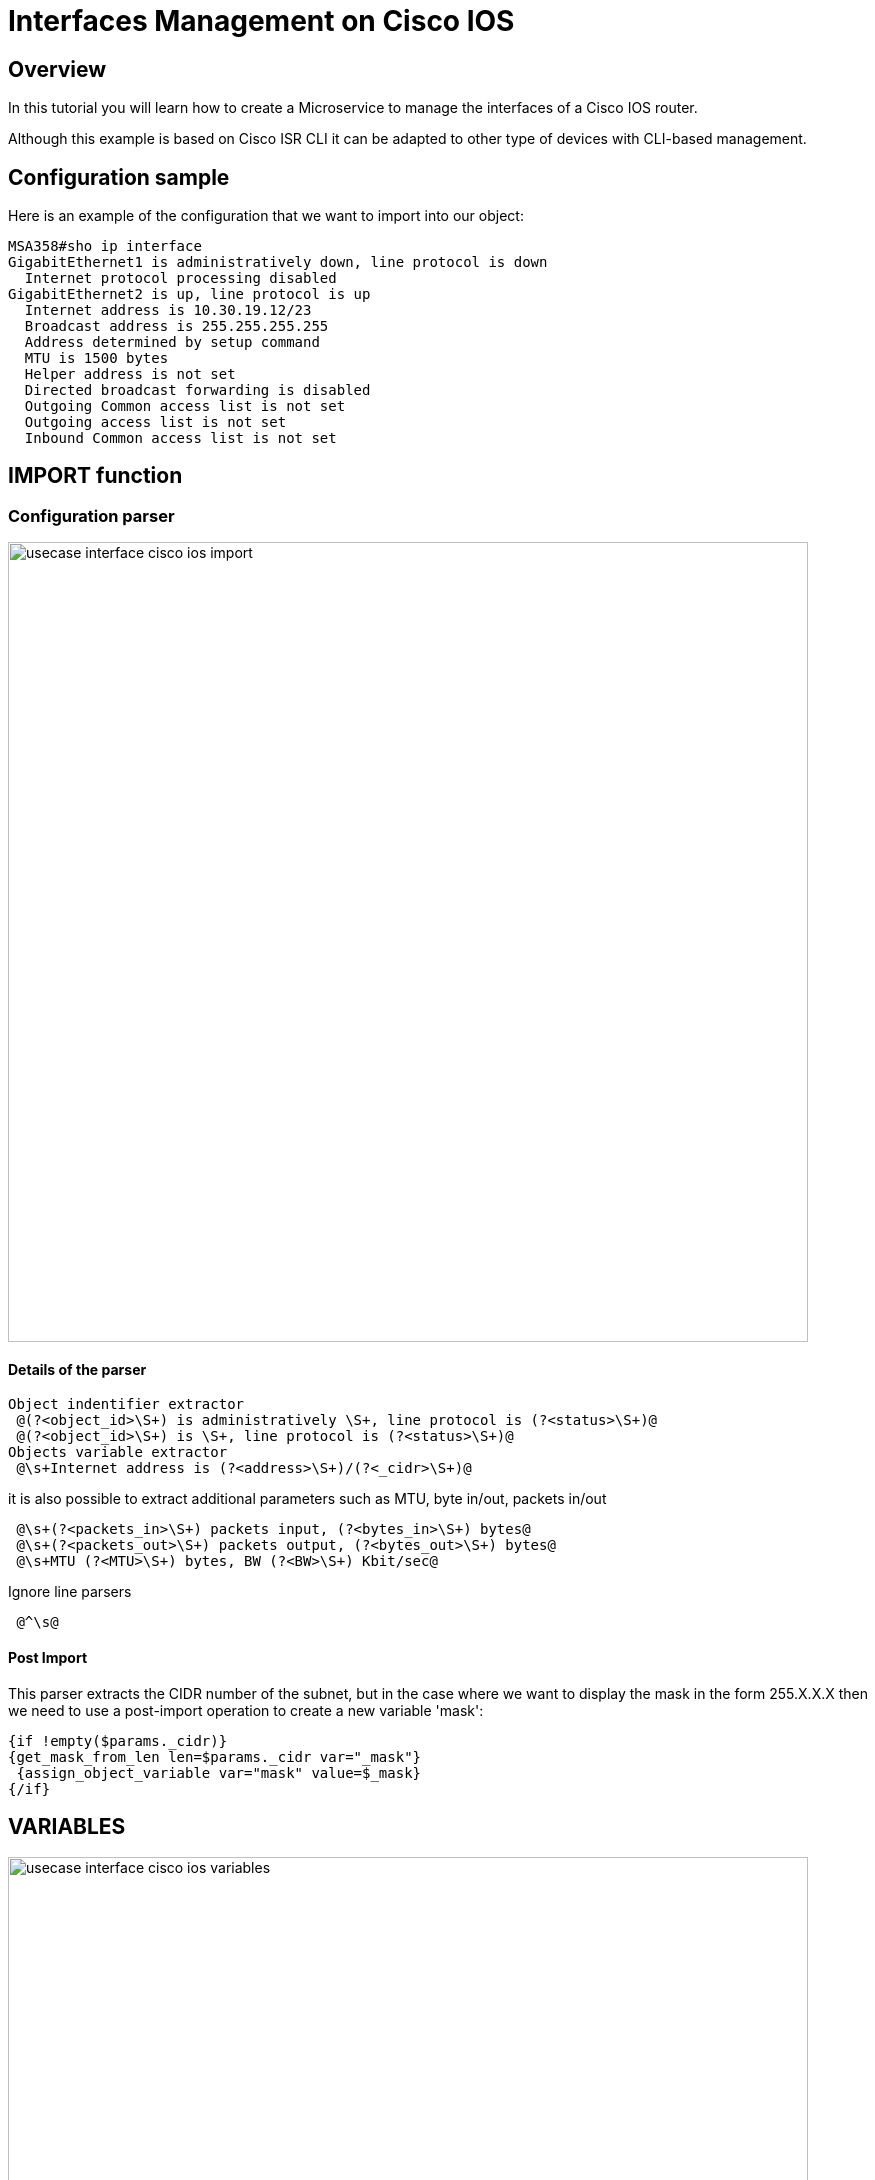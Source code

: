 = Interfaces Management on Cisco IOS
ifndef::imagesdir[:imagesdir: images]
ifdef::env-github,env-browser[:outfilesuffix: .adoc]

== Overview
In this tutorial you will learn how to create a Microservice to manage the interfaces of a Cisco IOS router.

Although this example is based on Cisco ISR CLI it can be adapted to other type of devices with CLI-based management.


== Configuration sample
Here is an example of the configuration that we want to import into our object:

[source]
----
MSA358#sho ip interface
GigabitEthernet1 is administratively down, line protocol is down
  Internet protocol processing disabled
GigabitEthernet2 is up, line protocol is up
  Internet address is 10.30.19.12/23
  Broadcast address is 255.255.255.255
  Address determined by setup command
  MTU is 1500 bytes
  Helper address is not set
  Directed broadcast forwarding is disabled
  Outgoing Common access list is not set
  Outgoing access list is not set
  Inbound Common access list is not set
----

== IMPORT function
=== Configuration parser

image:usecase_interface_cisco_ios_import.png[width=800px]

==== Details of the parser
[source]
----
Object indentifier extractor
 @(?<object_id>\S+) is administratively \S+, line protocol is (?<status>\S+)@
 @(?<object_id>\S+) is \S+, line protocol is (?<status>\S+)@
Objects variable extractor
 @\s+Internet address is (?<address>\S+)/(?<_cidr>\S+)@
----
it is also possible to extract additional parameters such as MTU, byte in/out, packets in/out
[source]
----
 @\s+(?<packets_in>\S+) packets input, (?<bytes_in>\S+) bytes@
 @\s+(?<packets_out>\S+) packets output, (?<bytes_out>\S+) bytes@
 @\s+MTU (?<MTU>\S+) bytes, BW (?<BW>\S+) Kbit/sec@
----
Ignore line parsers
[source]
----
 @^\s@
---- 
==== Post Import

This parser extracts the CIDR number of the subnet, but in the case where we want to display the mask in the form 255.X.X.X then we need to use a post-import operation to create a new variable 'mask':
[source]
----
{if !empty($params._cidr)}
{get_mask_from_len len=$params._cidr var="_mask"}
 {assign_object_variable var="mask" value=$_mask}
{/if}
----

== VARIABLES
image:usecase_interface_cisco_ios_variables.png[width=800px]

== UPDATE
A simple implementation can be used here:

[source]
----
interface {$params.object_id}
{if empty($params.address)}
 no ip address
 shut
{else}
 ip address {$params.address} {$params.mask}
 no shut
{/if}
----
== Result in the Microservice console

image:usecase_interface_cisco_ios_import_result.png[width=800px]


